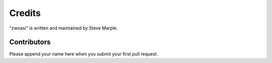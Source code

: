 Credits
=======

"zwoasi" is written and maintained by Steve Marple.


Contributors
------------

Please append your name here when you submit your first pull request.
